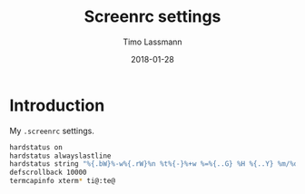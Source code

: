 #+TITLE:  Screenrc settings
#+AUTHOR: Timo Lassmann
#+EMAIL:  timo.lassmann@telethonkids.org.au
#+DATE:   2018-01-28
#+LATEX_CLASS: report
#+OPTIONS:  toc:nil
#+OPTIONS: H:4
#+LATEX_CMD: xelatex
#+DESCRIPTION: Global environment variables for all shells
#+PROPERTY: header-args:sh :tangle ~/.screenrc :comments org


* Introduction 
  My  =.screenrc= settings. 
  #+BEGIN_SRC sh
    hardstatus on
    hardstatus alwayslastline
    hardstatus string "%{.bW}%-w%{.rW}%n %t%{-}%+w %=%{..G} %H %{..Y} %m/%d %C%a "
    defscrollback 10000
    termcapinfo xterm* ti@:te@

  #+END_SRC
  
  
  
  
  
